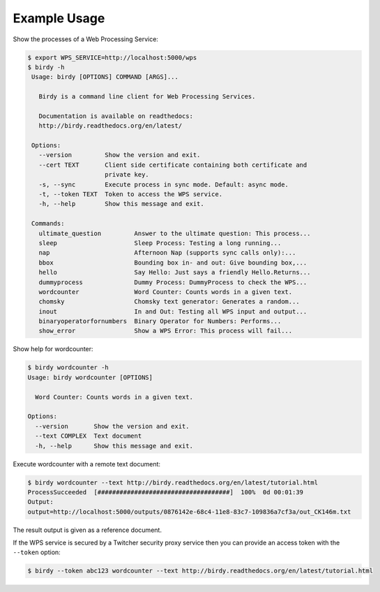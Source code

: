 .. _tutorial:

Example Usage
=============

Show the processes of a Web Processing Service:

.. code-block:: sh

   $ export WPS_SERVICE=http://localhost:5000/wps
   $ birdy -h
    Usage: birdy [OPTIONS] COMMAND [ARGS]...

      Birdy is a command line client for Web Processing Services.

      Documentation is available on readthedocs:
      http://birdy.readthedocs.org/en/latest/

    Options:
      --version         Show the version and exit.
      --cert TEXT       Client side certificate containing both certificate and
                        private key.
      -s, --sync        Execute process in sync mode. Default: async mode.
      -t, --token TEXT  Token to access the WPS service.
      -h, --help        Show this message and exit.

    Commands:
      ultimate_question         Answer to the ultimate question: This process...
      sleep                     Sleep Process: Testing a long running...
      nap                       Afternoon Nap (supports sync calls only):...
      bbox                      Bounding box in- and out: Give bounding box,...
      hello                     Say Hello: Just says a friendly Hello.Returns...
      dummyprocess              Dummy Process: DummyProcess to check the WPS...
      wordcounter               Word Counter: Counts words in a given text.
      chomsky                   Chomsky text generator: Generates a random...
      inout                     In and Out: Testing all WPS input and output...
      binaryoperatorfornumbers  Binary Operator for Numbers: Performs...
      show_error                Show a WPS Error: This process will fail...

Show help for wordcounter:

.. code-block:: sh

    $ birdy wordcounter -h
    Usage: birdy wordcounter [OPTIONS]

      Word Counter: Counts words in a given text.

    Options:
      --version       Show the version and exit.
      --text COMPLEX  Text document
      -h, --help      Show this message and exit.


Execute wordcounter with a remote text document:

.. code-block:: sh

    $ birdy wordcounter --text http://birdy.readthedocs.org/en/latest/tutorial.html
    ProcessSucceeded  [####################################]  100%  0d 00:01:39
    Output:
    output=http://localhost:5000/outputs/0876142e-68c4-11e8-83c7-109836a7cf3a/out_CK146m.txt


The result output is given as a reference document.

If the WPS service is secured by a Twitcher security proxy service then you can
provide an access token with the ``--token`` option:

.. code-block:: sh

    $ birdy --token abc123 wordcounter --text http://birdy.readthedocs.org/en/latest/tutorial.html
